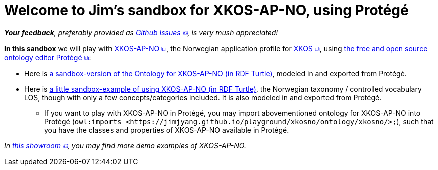 = Welcome to Jim's sandbox for XKOS-AP-NO, using Protégé

__**Your feedback**, preferably provided as https://github.com/jimjyang/playground/issues[Github Issues &#x29C9;, window="_blank", role="ext-link"], is very mush appreciated!__ 

*In this sandbox* we will play with https://data.norge.no/specification/xkos-ap-no[XKOS-AP-NO &#x29C9;, window="_blank", role="ext-link"], the Norwegian application profile for https://rdf-vocabulary.ddialliance.org/xkos.html[XKOS  &#x29C9;, window="_blank", role="ext-link"], using https://protege.stanford.edu/[the free and open source ontology editor Protégé &#x29C9;, window="_blank", role="ext-link"]:

* Here is link:ontology/xkosno.ttl[a sandbox-version of the Ontology for XKOS-AP-NO (in RDF Turtle)], modeled in and exported from Protégé. 

* Here is link:examples/LOS.ttl[a little sandbox-example of using XKOS-AP-NO (in RDF Turtle)], the Norwegian taxonomy / controlled vocabulary LOS, though with only a few concepts/categories included. It is also modeled in and exported from Protégé.
** If you want to play with XKOS-AP-NO in Protégé, you may import abovementioned ontology for XKOS-AP-NO into Protégé (`owl:imports <\https://jimjyang.github.io/playground/xkosno/ontology/xkosno/>;`), such that you have the classes and properties of XKOS-AP-NO available in Protégé.

__In https://data.norge.no/showroom/xkos-ap-no[this showroom &#x29C9;, window="_blank", role="ext-link"], you may find more demo examples of XKOS-AP-NO.__
 

